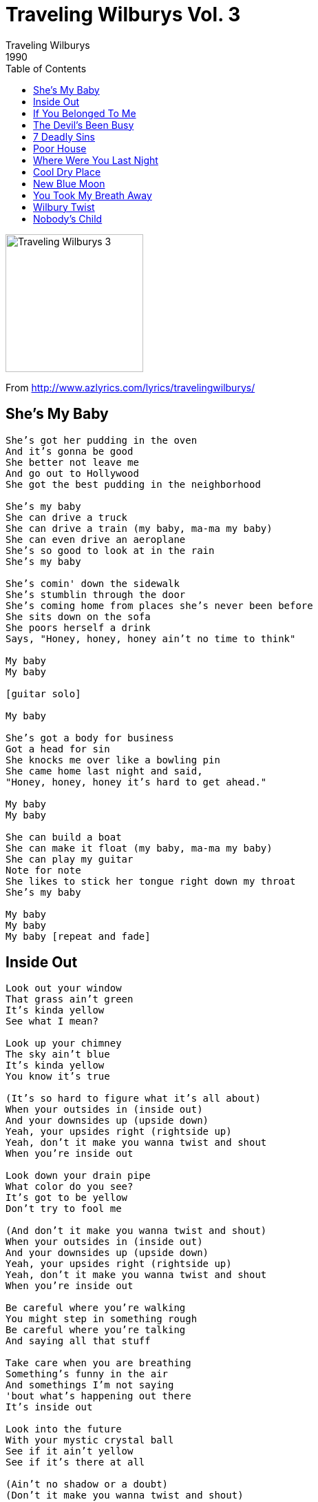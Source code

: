 = Traveling Wilburys Vol. 3
Traveling Wilburys
1990
:toc:

image:../cover.jpg[Traveling Wilburys 3,200,200]

From http://www.azlyrics.com/lyrics/travelingwilburys/

== She's My Baby

[verse]
____
She's got her pudding in the oven
And it's gonna be good
She better not leave me
And go out to Hollywood
She got the best pudding in the neighborhood

She's my baby
She can drive a truck
She can drive a train (my baby, ma-ma my baby)
She can even drive an aeroplane
She's so good to look at in the rain
She's my baby

She's comin' down the sidewalk
She's stumblin through the door
She's coming home from places she's never been before
She sits down on the sofa
She poors herself a drink
Says, "Honey, honey, honey ain't no time to think"

My baby
My baby

[guitar solo]

My baby

She's got a body for business
Got a head for sin
She knocks me over like a bowling pin
She came home last night and said,
"Honey, honey, honey it's hard to get ahead."

My baby
My baby

She can build a boat
She can make it float (my baby, ma-ma my baby)
She can play my guitar
Note for note
She likes to stick her tongue right down my throat
She's my baby

My baby
My baby
My baby [repeat and fade]
____

== Inside Out

[verse]
____
Look out your window
That grass ain't green
It's kinda yellow
See what I mean?

Look up your chimney
The sky ain't blue
It's kinda yellow
You know it's true

(It's so hard to figure what it's all about)
When your outsides in (inside out)
And your downsides up (upside down)
Yeah, your upsides right (rightside up)
Yeah, don't it make you wanna twist and shout
When you're inside out

Look down your drain pipe
What color do you see?
It's got to be yellow
Don't try to fool me

(And don't it make you wanna twist and shout)
When your outsides in (inside out)
And your downsides up (upside down)
Yeah, your upsides right (rightside up)
Yeah, don't it make you wanna twist and shout
When you're inside out

Be careful where you're walking
You might step in something rough
Be careful where you're talking
And saying all that stuff

Take care when you are breathing
Something's funny in the air
And somethings I'm not saying
'bout what's happening out there
It's inside out

Look into the future
With your mystic crystal ball
See if it ain't yellow
See if it's there at all

(Ain't no shadow or a doubt)
(Don't it make you wanna twist and shout)
When your outsides in (inside out)
And your downsides up (upside down)
Yeah, your upsides right (rightside up)
Yeah, don't it make you wanna twist and shout
When you're inside out
(Inside out)
(Right side up)
Yeah, don't it make you wanna twist and shout
When you're inside out

(Inside out)
(Inside out) 
____

== If You Belonged To Me

[verse]
____
Waltzing round the room tonight
In someone else's clothes
You're always coming out of things
Smelling like a rose
You hang your head and your heart is filled with so much misery
You'd be happy as you could be
If you belonged to me

You say let's go to the rodeo
And see some cowboy fall
Sometimes it seems to me you've
Got no sympathy at all
You keep on going on and on about how you're so free
You'd be happy as you could be
If you belonged to me

It ain't easy to get to you
But there must be some kind of a way
If only two could look to you
For only one moment of each day

You're saying that you're all washed up
Got nothing else to give
Seems like you never figured out
How long you have to live
You could feel like a baby again sitting on your daddy's knee
Oh how happy you would be
If you belonged to me

The guy your with is a ruthless pimp
Everybody knows
Every cent he takes from you
Goes straight up his nose
You look so sad, you're going so mad, any fool can see
You'd be happy as you could be
If you belonged to me

You'd be happy as you could be
If you belonged to me
____

== The Devil's Been Busy

[verse]
____
While you're strolling down the fairway
Showing no remorse
Glowing from the poisons
They've sprayed on your golf course
While you're busy sinking birdies
And keeping your scorecard
The devil's been busy in your back yard

Steaming down the highway
With your trucks of toxic waste
Where you gonna hide it
In the outer space?
You don't know what you're doing
Or what you have to guard
The devil's been busy in your back yard

Sometimes you think you're crazy
But you know you're only mad
Sometimes you're better off not knowing
How much you've been had

You see your second cousin
Wasted in a fight
You say he had it coming
You couldn't do it right
You're in a western movie, playing the part
The devil's been busy in your back yard

Sometimes they say you're wicked
But you know that can't be bad
Sometimes you're better off not knowing
It'll only make you sad

They're coming down Picadilly
Dripping at the dash
Wasting sticky Willy
Covering him with their cash
They just might not have noticed, they've been beating him so hard
And the devil's been busy in your back yard

Devil's been busy in your back yard
Devil's been busy in your back yard
____

== 7 Deadly Sins

[verse]
____
Seven, seven, seven--deadly sins
That's how the world begins
Watch out when you step in
For seven deadly sins
Seven deadly sins
That's when the fun begins
(Seven deadly sins)

(Sin number one) was when you left me
(Sin number two) you said goodbye
(Sin number three) was when you told me a little white lie

Seven deadly sins
Once it starts, it never ends (seven deadly sins)
Watch out around the bend (seven deadly sins)
A seven deadly sins (seven deadly sins)

(Sin number four) was when you looked my way
(Sin number five) was when you smiled
(Sin number six) was when you let me stay
Sin number seven was when you touched me and told me why

Seven deadly sins
So many rules to bend
Time and time again
Seven deadly sins
Seven deadly sins

(Seven deadly sins)
(Seven deadly sins)
(Seven deadly sins)

Seven deadly sins
That's how the world begins (seven deadly sins)
Watch out when you step in (seven deadly sins)
For seven deadly sins
Seven (seven) seven (seven) seven (seven) seven (deadly sins) 
____

== Poor House

[verse]
____
You walk in, half past nine
Lookin' like a queen
Serving me with papers
Calling me obscene
Woman I've tried so hard
Just to do my best
They're gonna put me in the poor house
And you'll take all the rest

Up all day, down all night
Working on the job
Everything I do is wrong
I always end up right
Woman I try so hard
Done all I can do
They're gonna put me in the poor house
Keep all the best for you.

Ooh, in the poor house
Ooh, in the poor house

If a drove a pulpwood truck
Would you love me more?
Will you bring me diamonds
And hang around my door
Woman, I've done my best
They're ain't much left for me
They're gonna put me in the poor house
And throw away the key

(In the poor house)
Ooh, in the poor house

You walked in, half past nine
Lookin' like a queen
Serving me with papers
Calling me obscene
Woman I've tried so hard
Just to do my best
They're gonna put me in the poor house
And you'll take all the rest

In the poor house
Ooh, in the poor house

In the poor house
Ooh, in the poor house
____

	
== Where Were You Last Night

[verse]
____
Where were you last night?
You were so uptight
What did you do, who did you see?
Were you with someone
Who reminded you of me?

Where were you last night?

Where were you last week?
Were you up a creek?
Did you stay up pacing the floor?
Got me worried
You ignore me more and more

Where were you last night?
You weren't around me
When they found me
Where were you last night?

You'd better stop your messin' around
Your name is going round from town to town
It's making me sad
Making me feel bad
Where were you last night?

Where were you last year?
You're sure as hell weren't here
You weren't waiting where you said
You sent someone in your place instead

Where were you last night?
It's getting to me
Making me gloomy
Where were you last night? 
____

== Cool Dry Place

[verse]
____
Well I woke up this morning
The place was such a wreck
I couldn't reach the bathroom
Thought I'd better clear the deck
I tried to call the lawyer
And ask him what to do
He referred me to his doctor
Who referred me back to you
And when you checked the manual
You kept inside the case
It said 'put it in a cool dry place'

I drove around the city
Looking for a room
That was high above the water
Where my things could be in tune
There was no one to help me
Nobody even cared
I had to got through hell
To get those things up there
I paid my first subscription
Then I joined the idle race
And they said 'store it in a cool dry place'

I got guitar, basses, amplifiers and drums
Accordions and mandolins and things that sometimes hum
Cymbals and harmonicas, capos by the score
And lots of things in boxes laying all around the floor

Some places they get mildew
And others get too hot
Some places are so damp that
Everything you got just rots
All kinds of condensation
Directories of the rain
There's not much compensation
When everything's been stained
Some have sentimental value that
Cannot be erased
Go store it in a cool dry place

We got solids and acoustics
And some from plywood board
And some are trimmed in leather
And some are made with gourds
There's organs and trombones
And reverbs we can use
Lots of DX-7s
And old athletic shoes
I bought a great big building
It took up one whole block
I made an inventory
Of all the things in stock
The place was getting longer
I was up all night
I used up all my pencils
But I went onto spite
The blury of my vision
The sweat upon my face
I've got to put this stuff away
I mustn't leave a trace

The landlord's breathing down my neck
He say's it's a disgrace
So I said 'put it in a cool, dry, place.' 
____

== New Blue Moon

[verse]
____
I don't want nothing
Nothing but you
Am I waiting
Looking for a new blue moon

I'm so tired waiting
Waiting for you
Am I waiting
Looking for a new blue moon

So many moons have come and gone
And none of them were blue
So many times the sun came up but
Came up without you, you, ya yoo hoo oh

You won't call me
Call me lonely
Am I waiting
Looking for a new blue moon

So many moons have come and gone
And none of them were blue
Too many times the sun came up but it
Came up without you, you, ya yoo hoo oh

Someday when you hold me
Someday you may see
I was waiting
Looking for a new blue moon

I was waiting
Looking for a new blue moon
Blue Moon 
____

== You Took My Breath Away

[verse]
____
You took my breath away
I want it back again
Look at the mess I'm in
I don't know what to say
I don't know how to feel
You don't care anyway
All I can do is wait
You took my breath away

You took this song of mine
And changed the middle bit
It used to sound alright
But now the words don't fit
It's getting hard to rhyme
Impossible to play
I've tried it many times
You took my breath away

One day when the sun is shining
There will be that silver lining

You knocked my headlights out
So turn them on again
I can't see where I'm going
I can't tell where I've been
I don't know how to feel
This hasn't been my day
Seems like I've lost a wheel
You took my breath away

You took my breath away
You took my breath away
You took my breath away
____

== Wilbury Twist

[verse]
____
You put your hand on your head
Put your foot in the air
Then you hop around in the room
In your underwear
Ain't ever bin nothin' quite like this
Come on baby it's The Wilbury Twist

Lift your other foot up
Fall on your ass
Get back up,
Put your teeth in a glass
Ain't ever bin nothin' quite like this
It's a magical thing called The Wilbury Twist

Everybody's tryin' to do the Wilbury Twist

Roll up your rug,
Dust your broom
Ball the jack,
Howl at the moon
Ain't ever bin nothin' quite like this
Everybody's tryin' to do The Wilbury Twist

Turn your lights down low
Put your blindfold on
You'll never know
Where your friends have gone
Could be years before you're missed
Everybody's trying to do The Wilbury Twist

It's a different dance
For you all to do
Spin your body like a screw
Better not forget it on your shopping list
You can stop and buy one it's The Wilbury Twist

Ain't never bin nothin' quite like this
Eh, come and get it it's the Wilbury Twist
I guess by now you got the gist
Everybody's crazy 'bout the Wilbury Twist 
____

== Nobody's Child

[verse]
____
As I was slowly passing, an orphans home today
I stopped for just a little while to watch the children play
A lone boy standin', and when I asked him why
He turned with eyes that could not see, and he began to cry

I'm nobody's child, I'm nobody's child
Just like a flower I'm growin' wild
No mama's arms to hold me no daddy's smile
Nobody wants me, I'm nobody's child

In every town and village
There are places just like this
With rows and rows of children
And babies in their cribs

They've long since stopped their cryin'
As no-one ever hears
And no-one there to notice them or take away their fears

Nobody's child, they're nobody's child
Just like a flower they're growin wild
No mama's arms to hold them, no daddy's smile
Nobody wants them they're nobody's child

Nobody's child, they're nobody's child
Just like a flower they're growin wild
No mama's arms to hold them, no daddy's smile
Nobody wants them they're nobody's child
Nobody wants them they're nobody's child 
____
